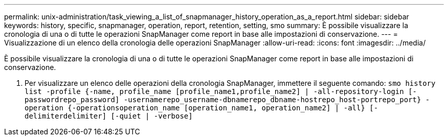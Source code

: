 ---
permalink: unix-administration/task_viewing_a_list_of_snapmanager_history_operation_as_a_report.html 
sidebar: sidebar 
keywords: history, specific, snapmanager, operation, report, retention, setting, smo 
summary: È possibile visualizzare la cronologia di una o di tutte le operazioni SnapManager come report in base alle impostazioni di conservazione. 
---
= Visualizzazione di un elenco della cronologia delle operazioni SnapManager
:allow-uri-read: 
:icons: font
:imagesdir: ../media/


[role="lead"]
È possibile visualizzare la cronologia di una o di tutte le operazioni SnapManager come report in base alle impostazioni di conservazione.

. Per visualizzare un elenco delle operazioni della cronologia SnapManager, immettere il seguente comando:
`smo history list -profile {-name, profile_name [profile_name1,profile_name2] | -all-repository-login [-passwordrepo_password] -usernamerepo_username-dbnamerepo_dbname-hostrepo_host-portrepo_port} -operation {-operationsoperation_name [operation_name1, operation_name2] | -all} [-delimiterdelimiter] [-quiet | -verbose]`

